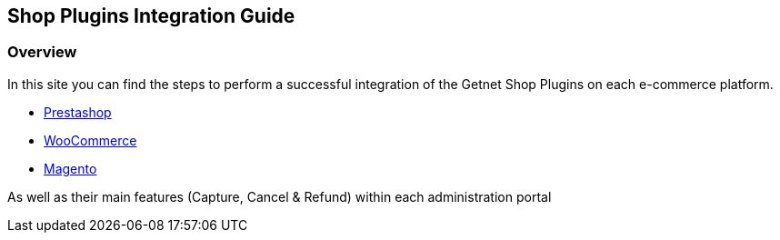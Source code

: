 [#PaymentPageSolutions_SP_Integration]
== Shop Plugins Integration Guide

[#PaymentPageSolutions_SP_Integration_Overview]
=== Overview

In this site you can find the steps to perform a successful integration of the Getnet Shop Plugins on each e-commerce platform.

- <<PaymentPageSolutions_SP_PrestaShop_Integration, Prestashop>>
- <<PaymentPageSolutions_SP_WooCommerce_Integration, WooCommerce>>
- <<PaymentPageSolutions_SP_Magento_Integration, Magento>>


As well as their main features (Capture, Cancel & Refund) within each administration portal
